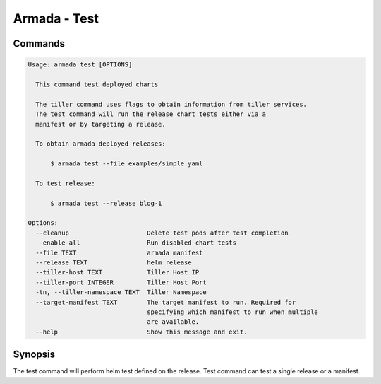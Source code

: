 Armada - Test
=============


Commands
--------

.. code:: bash

    Usage: armada test [OPTIONS]

      This command test deployed charts

      The tiller command uses flags to obtain information from tiller services.
      The test command will run the release chart tests either via a
      manifest or by targeting a release.

      To obtain armada deployed releases:

          $ armada test --file examples/simple.yaml

      To test release:

          $ armada test --release blog-1

    Options:
      --cleanup                     Delete test pods after test completion
      --enable-all                  Run disabled chart tests
      --file TEXT                   armada manifest
      --release TEXT                helm release
      --tiller-host TEXT            Tiller Host IP
      --tiller-port INTEGER         Tiller Host Port
      -tn, --tiller-namespace TEXT  Tiller Namespace
      --target-manifest TEXT        The target manifest to run. Required for
                                    specifying which manifest to run when multiple
                                    are available.
      --help                        Show this message and exit.

Synopsis
--------

The test command will perform helm test defined on the release. Test command can
test a single release or a manifest.
